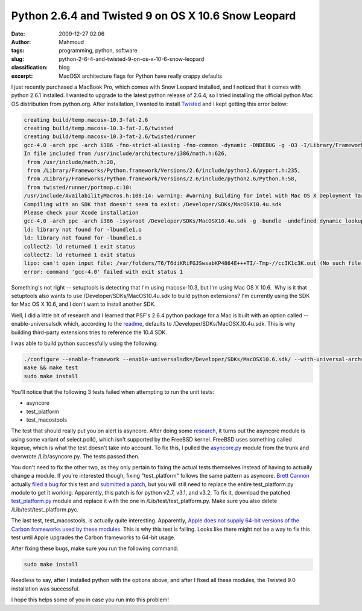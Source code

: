 Python 2.6.4 and Twisted 9 on OS X 10.6 Snow Leopard
####################################################
:date: 2009-12-27 02:06
:author: Mahmoud
:tags: programming, python, software
:slug: python-2-6-4-and-twisted-9-on-os-x-10-6-snow-leopard
:classification: blog
:excerpt: MacOSX architecture flags for Python have really crappy defaults

I just recently purchased a MacBook Pro, which comes with Snow Leopard
installed, and I noticed that it comes with python 2.6.1 installed. I
wanted to upgrade to the latest python release of 2.6.4, so I tried
installing the official python Mac OS distribution from python.org.
After installation, I wanted to install `Twisted`_ and I kept getting
this error below:

.. code-block:: bash

  creating build/temp.macosx-10.3-fat-2.6
  creating build/temp.macosx-10.3-fat-2.6/twisted
  creating build/temp.macosx-10.3-fat-2.6/twisted/runner
  gcc-4.0 -arch ppc -arch i386 -fno-strict-aliasing -fno-common -dynamic -DNDEBUG -g -O3 -I/Library/Frameworks/Python.framework/Versions/2.6/include/python2.6 -c twisted/runner/portmap.c -o build/temp.macosx-10.3-fat-2.6/twisted/runner/portmap.o
  In file included from /usr/include/architecture/i386/math.h:626,
   from /usr/include/math.h:28,
   from /Library/Frameworks/Python.framework/Versions/2.6/include/python2.6/pyport.h:235,
   from /Library/Frameworks/Python.framework/Versions/2.6/include/python2.6/Python.h:58,
   from twisted/runner/portmap.c:10:
  /usr/include/AvailabilityMacros.h:108:14: warning: #warning Building for Intel with Mac OS X Deployment Target < 10.4 is invalid.
  Compiling with an SDK that doesn't seem to exist: /Developer/SDKs/MacOSX10.4u.sdk
  Please check your Xcode installation
  gcc-4.0 -arch ppc -arch i386 -isysroot /Developer/SDKs/MacOSX10.4u.sdk -g -bundle -undefined dynamic_lookup build/temp.macosx-10.3-fat-2.6/twisted/runner/portmap.o -o build/lib.macosx-10.3-fat-2.6/twisted/runner/portmap.so
  ld: library not found for -lbundle1.o
  ld: library not found for -lbundle1.o
  collect2: ld returned 1 exit status
  collect2: ld returned 1 exit status
  lipo: can't open input file: /var/folders/T6/T6diKRiFGJSwsabKP4864E+++TI/-Tmp-//ccIK1c3K.out (No such file or directory)
  error: command 'gcc-4.0' failed with exit status 1


Something's not right -- setuptools is detecting that I'm using
macosx-10.3, but I'm using Mac OS X 10.6.  Why is it that setuptools
also wants to use /Developer/SDKs/MacOS10.4u.sdk to build python
extensions? I'm currently using the SDK for Mac OS X 10.6, and I don't
want to install another SDK.

Well, I did a little bit of research and I learned that PSF's 2.6.4
python package for a Mac is built with an option called
--enable-universalsdk which, according to the `readme`_, defaults to
/Developer/SDKs/MacOSX.10.4u.sdk. This is why building third-party
extensions tries to reference the 10.4 SDK.

I was able to build python successfully using the following:

.. code-block:: bash

  ./configure --enable-framework --enable-universalsdk=/Developer/SDKs/MacOSX10.6.sdk/ --with-universal-archs=intel
  make && make test
  sudo make install

You'll notice that the following 3 tests failed when attempting to run
the unit tests:

-  asyncore
-  test\_platform
-  test\_macostools

The test that should really put you on alert is asyncore. After doing
some `research`_, it turns out the asyncore module is using some variant
of select.poll(), which isn't supported by the FreeBSD kernel. FreeBSD
uses something called kqueue, which is what the test doesn't take into
account. To fix this, I pulled the `asyncore.py`_ module from the trunk
and overwrote /Lib/asyncore.py. The tests passed then.

You don't need to fix the other two, as they only pertain to fixing the
actual tests themselves instead of having to actually change a module.
If you're interested though, fixing "test\_platform" follows the same
pattern as asyncore. `Brett Cannon`_ actually `filed a bug`_ for this
test and `submitted a patch`_, but you will still need to replace the
entire test\_platform.py module to get it working. Apparently, this
patch is for python v2.7, v3.1, and v3.2. To fix it, download the
patched `test\_platform.py`_ module and replace it with the one in
/Lib/test/test\_platform.py. Make sure you also delete
/Lib/test/test\_platform.pyc.

The last test, test\_macostools, is actually quite interesting.
Apparently, `Apple does not supply 64-bit versions of the Carbon
frameworks used by these modules`_. This is why this test is failing.
Looks like there might not be a way to fix this test until Apple
upgrades the Carbon frameworks to 64-bit usage.

After fixing these bugs, make sure you run the following command:

.. code-block:: bash

  sudo make install

Needless to say, after I installed python with the options above, and
after I fixed all these modules, the Twisted 9.0 installation was
successful.

I hope this helps some of you in case you run into this problem!

.. _Twisted: http://twistedmatrix.com/trac/
.. _readme: http://svn.python.org/projects/python/trunk/Mac/README
.. _research: http://bugs.python.org/issue5798
.. _asyncore.py: http://svn.python.org/view/*checkout*/python/trunk/Lib/asyncore.py?revision=73184&content-type=text%2Fplain
.. _Brett Cannon: http://sayspy.blogspot.com/
.. _filed a bug: http://bugs.python.org/issue6806
.. _submitted a patch: http://svn.python.org/view/python/trunk/Lib/test/test_platform.py?r1=73714&r2=74640&pathrev=74640
.. _test\_platform.py: http://svn.python.org/view/*checkout*/python/trunk/Lib/test/test_platform.py?revision=74640&content-type=text%2Fplain
.. _Apple does not supply 64-bit versions of the Carbon frameworks used by these modules: http://bugs.python.org/issue7041
